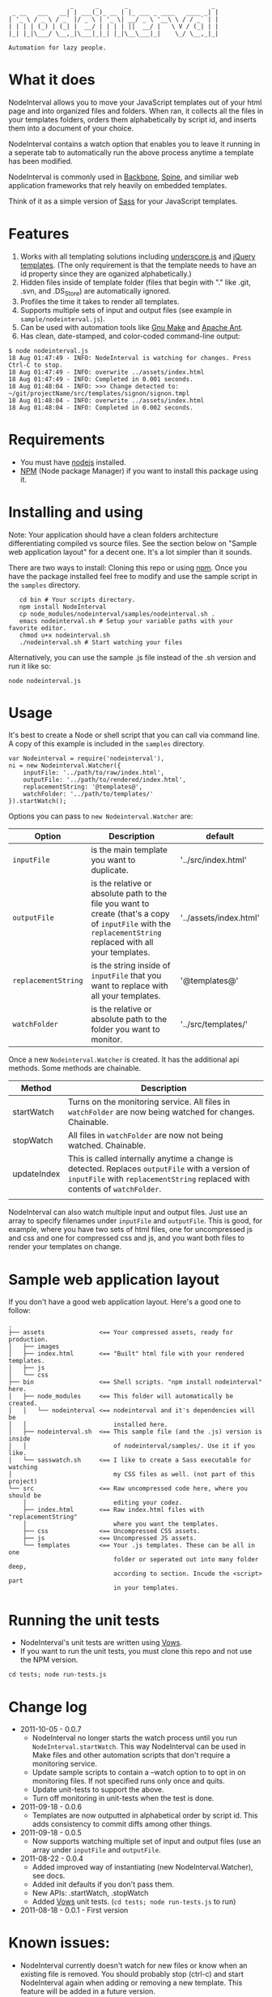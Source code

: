 :                  _      _       _                       _
:  _ __   ___   __| | ___(_)_ __ | |_ ___ _ ____   ____ _| |
: | '_ \ / _ \ / _` |/ _ \ | '_ \| __/ _ \ '__\ \ / / _` | |
: | | | | (_) | (_| |  __/ | | | | ||  __/ |   \ V / (_| | |
: |_| |_|\___/ \__,_|\___|_|_| |_|\__\___|_|    \_/ \__,_|_|
:
: Automation for lazy people.

* What it does

NodeInterval allows you to move your JavaScript templates out of your html
page and into organized files and folders. When ran, it collects all the files
in your templates folders, orders them alphabetically by script id, and inserts
them into a document of your choice.

NodeInterval contains a watch option that enables you to leave it running in a
seperate tab to automatically run the above process anytime a template has been
modified.

NodeInterval is commonly used in [[http://documentcloud.github.com/backbone/][Backbone]], [[http://maccman.github.com/spine/][Spine]], and similiar web application
frameworks that rely heavily on embedded templates.

Think of it as a simple version of [[http://sass-lang.com/][Sass]] for your JavaScript templates.

* Features

1. Works with all templating solutions including [[http://documentcloud.github.com/underscore/][underscore.js]] and [[http://api.jquery.com/category/plugins/templates/][jQuery templates]]. (The only requirement is that the template needs to have an id property since they are oganized alphabetically.)
2. Hidden files inside of template folder (files that begin with "." like .git, .svn, and .DS_Store) are automatically ignored.
3. Profiles the time it takes to render all templates.
4. Supports multiple sets of input and output files (see example in =sample/nodeinterval.js=).
5. Can be used with automation tools like [[http://www.gnu.org/software/make/][Gnu Make]] and [[http://ant.apache.org/][Apache Ant]].
6. Has clean, date-stamped, and color-coded command-line output:
: $ node nodeinterval.js
: 18 Aug 01:47:49 - INFO: NodeInterval is watching for changes. Press Ctrl-C to stop.
: 18 Aug 01:47:49 - INFO: overwrite ../assets/index.html
: 18 Aug 01:47:49 - INFO: Completed in 0.001 seconds.
: 18 Aug 01:48:04 - INFO: >>> Change detected to: ~/git/projectName/src/templates/signon/signon.tmpl
: 18 Aug 01:48:04 - INFO: overwrite ../assets/index.html
: 18 Aug 01:48:04 - INFO: Completed in 0.002 seconds.

* Requirements
- You must have [[http://nodejs.org/][nodejs]] installed.
- [[http://npmjs.org/][NPM]] (Node package Manager) if you want to install this package using it.
* Installing and using

Note: Your application should have a clean folders architecture differentiating
compiled vs source files. See the section below on "Sample web application
layout" for a decent one. It's a lot simpler than it sounds.

There are two ways to install: Cloning this repo or using [[http://npmjs.org/][npm]]. Once you have the
package installed feel free to modify and use the sample script in the =samples=
directory.

:    cd bin # Your scripts directory.
:    npm install NodeInterval
:    cp node_modules/nodeinterval/samples/nodeinterval.sh .
:    emacs nodeinterval.sh # Setup your variable paths with your favorite editor.
:    chmod u+x nodeinterval.sh
:    ./nodeinterval.sh # Start watching your files

Alternatively, you can use the sample .js file instead of the .sh version and
run it like so:

: node nodeinterval.js

* Usage

It's best to create a Node or shell script that you can call via command line. A
copy of this example is included in the =samples= directory.

: var Nodeinterval = require('nodeinterval'),
: ni = new Nodeinterval.Watcher({
:     inputFile: '../path/to/raw/index.html',
:     outputFile: '../path/to/rendered/index.html',
:     replacementString: '@templates@',
:     watchFolder: '../path/to/templates/'
: }).startWatch();

Options you can pass to =new Nodeinterval.Watcher= are:

| Option              | Description                                                                                                                                                  | default                |
|---------------------+--------------------------------------------------------------------------------------------------------------------------------------------------------------+------------------------|
| =inputFile=         | is the main template you want to duplicate.                                                                                                                  | '../src/index.html'    |
| =outputFile=        | is the relative or absolute path to the file you want to create (that's a copy of =inputFile= with the =replacementString= replaced with all your templates. | '../assets/index.html' |
| =replacementString= | is the string inside of =inputFile= that you want to replace with all your templates.                                                                        | '@templates@'          |
| =watchFolder=       | is the relative or absolute path to the folder you want to monitor.                                                                                          | '../src/templates/'    |

Once a new =Nodeinterval.Watcher= is created. It has the additional api methods. Some methods are chainable.

| Method      | Description                                                                                                                                                                    |
|-------------+--------------------------------------------------------------------------------------------------------------------------------------------------------------------------------|
| startWatch  | Turns on the monitoring service. All files in =watchFolder= are now being watched for changes. Chainable.                                                                      |
| stopWatch   | All files in =watchFolder= are now not being watched. Chainable.                                                                                                               |
| updateIndex | This is called internally anytime a change is detected. Replaces =outputFile= with a version of  =inputFile= with =replacementString= replaced with contents of =watchFolder=. |
|             |                                                                                                                                                                                |

NodeInterval can also watch multiple input and output files. Just use an array
to specify filenames under =inputFile= and =outputFile=. This is good, for
example, where you have two sets of html files, one for uncompressed js and css
and one for compressed css and js, and you want both files to render your
templates on change.

* Sample web application layout

If you don't have a good web application layout. Here's a good one to follow:

: .
: ├── assets               <== Your compressed assets, ready for production.
: │   ├── images
: │   ├── index.html       <== "Built" html file with your rendered templates.
: │   ├── js
: │   └── css
: ├── bin                  <== Shell scripts. "npm install nodeinterval" here.
: │   ├── node_modules     <== This folder will automatically be created.
: │   │   └── nodeinterval <== nodeinterval and it's dependencies will be
: │   │                        installed here.
: │   ├── nodeinterval.sh  <== This sample file (and the .js) version is inside
: │   │                        of nodeinterval/samples/. Use it if you like.
: │   └── sasswatch.sh     <== I like to create a Sass executable for watching
: │                            my CSS files as well. (not part of this project)
: └── src                  <== Raw uncompressed code here, where you should be
:     │                        editing your codez.
:     ├── index.html       <== Raw index.html files with "replacementString"
:     │                        where you want the templates.
:     ├── css              <== Uncompressed CSS assets.
:     ├── js               <== Uncompressed JS assets.
:     └── templates        <== Your .js templates. These can be all in one
:                              folder or seperated out into many folder deep,
:                              according to section. Incude the <script> part
:                              in your templates.

* Running the unit tests
- NodeInterval's unit tests are written using [[http://vowsjs.org/][Vows]].
- If you want to run the unit tests, you must clone this repo and not use the NPM version.

: cd tests; node run-tests.js

* Change log
- 2011-10-05 - 0.0.7
  - NodeInterval no longer starts the watch process until you run =NodeInterval.startWatch=. This way NodeInterval can be used in Make files and other automation scripts that don't require a monitoring service.
  - Update sample scripts to contain a --watch option to to opt in on monitoring files. If not specified runs only once and quits.
  - Update unit-tests to support the above.
  - Turn off monitoring in unit-tests when the test is done.
- 2011-09-18 - 0.0.6
  - Templates are now outputted in alphabetical order by script id. This adds consistency to commit diffs among other things.
- 2011-09-18 - 0.0.5
  - Now supports watching multiple set of input and output files (use an array under =inputFile= and =outputFile=.
- 2011-08-22 - 0.0.4
  - Added improved way of instantiating (new NodeInterval.Watcher), see docs.
  - Added init defaults if you don't pass them.
  - New APIs: .startWatch, .stopWatch
  - Added [[http://vowsjs.org/][Vows]] unit tests. (=cd tests; node run-tests.js= to run)
- 2011-08-18 - 0.0.1 - First version

* Known issues:
- NodeInterval currently doesn't watch for new files or know when an existing file is removed. You should probably stop (ctrl-c) and start NodeInterval again when adding or removing a new template. This feature will be added in a future version.

* Thanks

Internally NodeInterval uses the following (included) node packages:
[[https://github.com/DelvarWorld/Simple-Node-Logger][Simple-Node-Logger]], [[https://github.com/jorritd/node-watch][node-watch]], and [[https://github.com/documentcloud/underscore][underscore]].

* Contribute

Feedback and contributions (via pull requests) are more than welcome. Please add
a test to the unit tests if it's a new feature. NodeInterval is really young and
mostly written in one night. I'll be updating it with features as I use it in my
daily projects.

